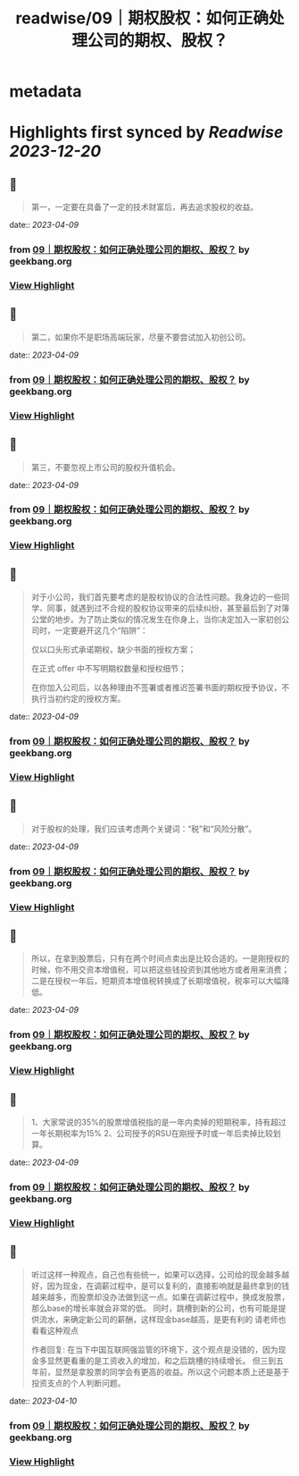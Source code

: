 :PROPERTIES:
:title: readwise/09｜期权股权：如何正确处理公司的期权、股权？
:END:


* metadata
:PROPERTIES:
:author: [[geekbang.org]]
:full-title: "09｜期权股权：如何正确处理公司的期权、股权？"
:category: [[articles]]
:url: https://time.geekbang.org/column/article/401733
:tags:[[gt/程序员的个人财富课]],
:image-url: https://static001.geekbang.org/resource/image/a9/db/a997b628e8635e6d4ayy812d1dec7cdb.jpg
:END:

* Highlights first synced by [[Readwise]] [[2023-12-20]]
** 📌
#+BEGIN_QUOTE
第一，一定要在具备了一定的技术财富后，再去追求股权的收益。 
#+END_QUOTE
    date:: [[2023-04-09]]
*** from _09｜期权股权：如何正确处理公司的期权、股权？_ by geekbang.org
*** [[https://read.readwise.io/read/01gxkazajwhzcgwxve45z0dehe][View Highlight]]
** 📌
#+BEGIN_QUOTE
第二，如果你不是职场高端玩家，尽量不要尝试加入初创公司。 
#+END_QUOTE
    date:: [[2023-04-09]]
*** from _09｜期权股权：如何正确处理公司的期权、股权？_ by geekbang.org
*** [[https://read.readwise.io/read/01gxkazdvsn2gg2m5b4vvrb0jp][View Highlight]]
** 📌
#+BEGIN_QUOTE
第三，不要忽视上市公司的股权升值机会。 
#+END_QUOTE
    date:: [[2023-04-09]]
*** from _09｜期权股权：如何正确处理公司的期权、股权？_ by geekbang.org
*** [[https://read.readwise.io/read/01gxkazhf3m563sddstg0t4a3b][View Highlight]]
** 📌
#+BEGIN_QUOTE
对于小公司，我们首先要考虑的是股权协议的合法性问题。我身边的一些同学、同事，就遇到过不合规的股权协议带来的后续纠纷，甚至最后到了对簿公堂的地步。为了防止类似的情况发生在你身上，当你决定加入一家初创公司时，一定要避开这几个“陷阱”：

仅以口头形式承诺期权，缺少书面的授权方案；

在正式 offer 中不写明期权数量和授权细节；

在你加入公司后，以各种理由不签署或者推迟签署书面的期权授予协议，不执行当初约定的授权方案。 
#+END_QUOTE
    date:: [[2023-04-09]]
*** from _09｜期权股权：如何正确处理公司的期权、股权？_ by geekbang.org
*** [[https://read.readwise.io/read/01gxkazvs40as1hh94wvd64vxk][View Highlight]]
** 📌
#+BEGIN_QUOTE
对于股权的处理，我们应该考虑两个关键词：“税”和“风险分散”。 
#+END_QUOTE
    date:: [[2023-04-09]]
*** from _09｜期权股权：如何正确处理公司的期权、股权？_ by geekbang.org
*** [[https://read.readwise.io/read/01gxkb0c31rp42wdzvtzwzdjak][View Highlight]]
** 📌
#+BEGIN_QUOTE
所以，在拿到股票后，只有在两个时间点卖出是比较合适的。一是刚授权的时候，你不用交资本增值税，可以把这些钱投资到其他地方或者用来消费；二是在授权一年后，短期资本增值税转换成了长期增值税，税率可以大幅降低。 
#+END_QUOTE
    date:: [[2023-04-09]]
*** from _09｜期权股权：如何正确处理公司的期权、股权？_ by geekbang.org
*** [[https://read.readwise.io/read/01gxkb158evzz48zjp6d76y8v2][View Highlight]]
** 📌
#+BEGIN_QUOTE
1、大家常说的35%的股票增值税指的是一年内卖掉的短期税率，持有超过一年长期税率为15% 2、公司授予的RSU在刚授予时或一年后卖掉比较划算。 
#+END_QUOTE
    date:: [[2023-04-09]]
*** from _09｜期权股权：如何正确处理公司的期权、股权？_ by geekbang.org
*** [[https://read.readwise.io/read/01gxkb44cxzsgmftwyyt20e5x9][View Highlight]]
** 📌
#+BEGIN_QUOTE
听过这样一种观点，自己也有些统一，如果可以选择，公司给的现金越多越好，因为现金，在调薪过程中，是可以复利的，直接影响就是最终拿到的钱越来越多，而股票却没办法做到这一点。如果在调薪过程中，换成发股票，那么base的增长率就会非常的低。 同时，跳槽到新的公司，也有可能是提供流水，来确定新公司的薪酬，这样现金base越高，是更有利的 请老师也看看这种观点

作者回复: 在当下中国互联网强监管的环境下，这个观点是没错的，因为现金多显然更看重的是工资收入的增加，和之后跳槽的持续增长。 但三到五年前，显然是拿股票的同学会有更高的收益。所以这个问题本质上还是基于投资支点的个人判断问题。 
#+END_QUOTE
    date:: [[2023-04-10]]
*** from _09｜期权股权：如何正确处理公司的期权、股权？_ by geekbang.org
*** [[https://read.readwise.io/read/01gxkc5s2m5tzsmrvcfkkfn8ah][View Highlight]]